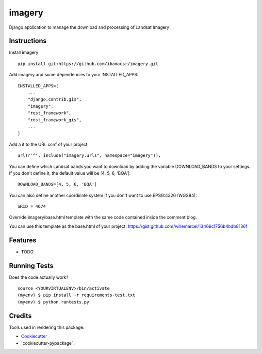 =============================
imagery
=============================

Django application to manage the download and processing of Landsat Imagery


Instructions
------------

Install imagery

::

    pip install git+https://github.com/ibamacsr/imagery.git

Add imagery and some dependencies to your INSTALLED_APPS:

::

    INSTALLED_APPS=[
        ...
        "django.contrib.gis",
        "imagery",
        "rest_framework",
        "rest_framework_gis",
        ...
    ]

Add a it to the URL conf of your project:

::

    url(r'^', include("imagery.urls", namespace="imagery")),

You can define which Landsat bands you want to download by adding the variable
DOWNLOAD_BANDS to your settings. If you don't define it, the default value will be [4, 5, 6, 'BQA']:

::

    DOWNLOAD_BANDS=[4, 5, 6, 'BQA']

You can also define another coordinate system if you don't want to use EPSG:4326 (WGS84):

::

    SRID = 4674

Override imagery/base.html template with the same code contained inside the comment blog.

You can use this template as the base.html of your project: https://gist.github.com/willemarcel/13469c1756b4bdb8136f

Features
--------

* TODO

Running Tests
--------------

Does the code actually work?

::

    source <YOURVIRTUALENV>/bin/activate
    (myenv) $ pip install -r requirements-test.txt
    (myenv) $ python runtests.py

Credits
---------

Tools used in rendering this package:

*  Cookiecutter_
*  `cookiecutter-pypackage`_

.. _Cookiecutter: https://github.com/audreyr/cookiecutter
.. _`cookiecutter-djangopackage`: https://github.com/pydanny/cookiecutter-djangopackage
